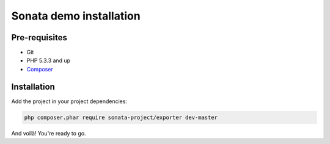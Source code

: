 ========================
Sonata demo installation
========================

Pre-requisites
==============

- Git
- PHP 5.3.3 and up
- `Composer <https://getcomposer.org/>`_

Installation
============

Add the project in your project dependencies:

.. code-block:: bash

    php composer.phar require sonata-project/exporter dev-master


And voilà! You're ready to go.
